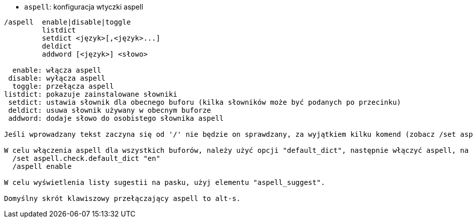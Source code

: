 //
// This file is auto-generated by script docgen.py.
// DO NOT EDIT BY HAND!
//
[[command_aspell_aspell]]
* `+aspell+`: konfiguracja wtyczki aspell

----
/aspell  enable|disable|toggle
         listdict
         setdict <język>[,<język>...]
         deldict
         addword [<język>] <słowo>

  enable: włącza aspell
 disable: wyłącza aspell
  toggle: przełącza aspell
listdict: pokazuje zainstalowane słowniki
 setdict: ustawia słownik dla obecnego buforu (kilka słowników może być podanych po przecinku)
 deldict: usuwa słownik używany w obecnym buforze
 addword: dodaje słowo do osobistego słownika aspell

Jeśli wprowadzany tekst zaczyna się od '/' nie będzie on sprawdzany, za wyjątkiem kilku komend (zobacz /set aspell.check.commands).

W celu włączenia aspell dla wszystkich buforów, należy użyć opcji "default_dict", następnie włączyć aspell, na przykład:
  /set aspell.check.default_dict "en"
  /aspell enable

W celu wyświetlenia listy sugestii na pasku, użyj elementu "aspell_suggest".

Domyślny skrót klawiszowy przełączający aspell to alt-s.
----
